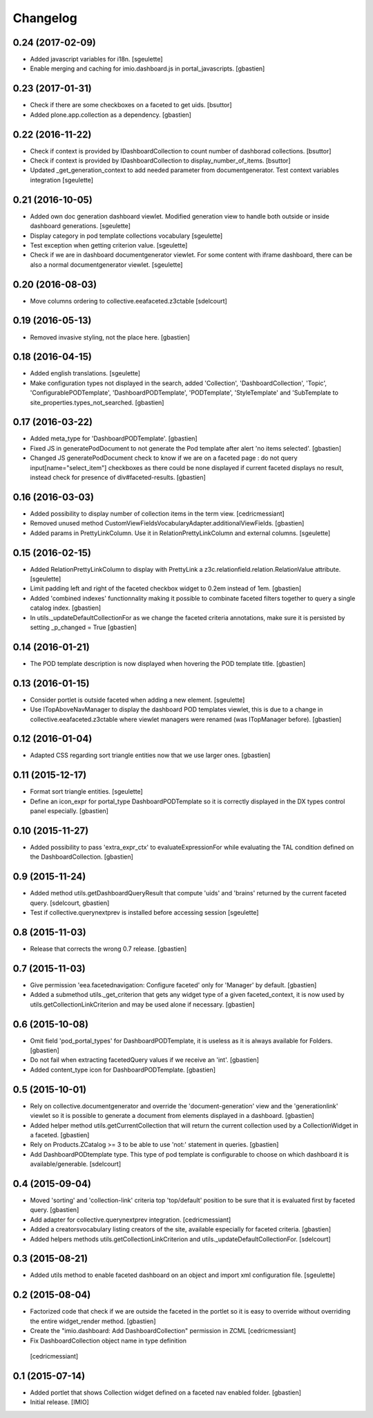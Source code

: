 Changelog
=========


0.24 (2017-02-09)
-----------------

- Added javascript variables for i18n.
  [sgeulette]
- Enable merging and caching for imio.dashboard.js in portal_javascripts.
  [gbastien]

0.23 (2017-01-31)
-----------------

- Check if there are some checkboxes on a faceted to get uids.
  [bsuttor]
- Added plone.app.collection as a dependency.
  [gbastien]

0.22 (2016-11-22)
-----------------

- Check if context is provided by IDashboardCollection to count number of dashborad collections.
  [bsuttor]

- Check if context is provided by IDashboardCollection to display_number_of_items.
  [bsuttor]

- Updated _get_generation_context to add needed parameter from documentgenerator.
  Test context variables integration
  [sgeulette]

0.21 (2016-10-05)
-----------------

- Added own doc generation dashboard viewlet.
  Modified generation view to handle both outside or inside dashboard generations.
  [sgeulette]
- Display category in pod template collections vocabulary
  [sgeulette]
- Test exception when getting criterion value.
  [sgeulette]
- Check if we are in dashboard documentgenerator viewlet. For some content with iframe dashboard,
  there can be also a normal documentgenerator viewlet.
  [sgeulette]


0.20 (2016-08-03)
-----------------

- Move columns ordering to collective.eeafaceted.z3ctable
  [sdelcourt]


0.19 (2016-05-13)
-----------------

- Removed invasive styling, not the place here.
  [gbastien]


0.18 (2016-04-15)
-----------------

- Added english translations.
  [sgeulette]
- Make configuration types not displayed in the search, added 'Collection', 'DashboardCollection',
  'Topic', 'ConfigurablePODTemplate', 'DashboardPODTemplate', 'PODTemplate', 'StyleTemplate'
  and 'SubTemplate to site_properties.types_not_searched.
  [gbastien]

0.17 (2016-03-22)
-----------------

- Added meta_type for 'DashboardPODTemplate'.
  [gbastien]
- Fixed JS in generatePodDocument to not generate the Pod template after alert 'no items selected'.
  [gbastien]
- Changed JS generatePodDocument check to know if we are on a faceted page : do not query
  input[name="select_item"] checkboxes as there could be none displayed if current faceted displays
  no result, instead check for presence of div#faceted-results.
  [gbastien]

0.16 (2016-03-03)
-----------------

- Added possibility to display number of collection items in the term view.
  [cedricmessiant]
- Removed unused method CustomViewFieldsVocabularyAdapter.additionalViewFields.
  [gbastien]
- Added params in PrettyLinkColumn. Use it in RelationPrettyLinkColumn and external columns.
  [sgeulette]

0.15 (2016-02-15)
-----------------

- Added RelationPrettyLinkColumn to display with PrettyLink a z3c.relationfield.relation.RelationValue attribute.
  [sgeulette]
- Limit padding left and right of the faceted checkbox widget to 0.2em instead of 1em.
  [gbastien]
- Added 'combined indexes' functionnality making it possible to combinate faceted filters together to
  query a single catalog index.
  [gbastien]
- In utils._updateDefaultCollectionFor as we change the faceted criteria annotations, make sure
  it is persisted by setting _p_changed = True
  [gbastien]

0.14 (2016-01-21)
-----------------

- The POD template description is now displayed when hovering the POD template title.
  [gbastien]


0.13 (2016-01-15)
-----------------

- Consider portlet is outside faceted when adding a new element.
  [sgeulette]
- Use ITopAboveNavManager to display the dashboard POD templates viewlet,
  this is due to a change in collective.eeafaceted.z3ctable where viewlet managers
  were renamed (was ITopManager before).
  [gbastien]


0.12 (2016-01-04)
-----------------

- Adapted CSS regarding sort triangle entities now that we use larger ones.
  [gbastien]


0.11 (2015-12-17)
-----------------

- Format sort triangle entities.
  [sgeulette]
- Define an icon_expr for portal_type DashboardPODTemplate so it is correctly
  displayed in the DX types control panel especially.
  [gbastien]


0.10 (2015-11-27)
-----------------

- Added possibility to pass 'extra_expr_ctx' to evaluateExpressionFor while
  evaluating the TAL condition defined on the DashboardCollection.
  [gbastien]


0.9 (2015-11-24)
----------------

- Added method utils.getDashboardQueryResult that compute 'uids' and 'brains'
  returned by the current faceted query.
  [sdelcourt, gbastien]

- Test if collective.querynextprev is installed before accessing session
  [sgeulette]


0.8 (2015-11-03)
----------------
- Release that corrects the wrong 0.7 release.
  [gbastien]


0.7 (2015-11-03)
----------------
- Give permission 'eea.facetednavigation: Configure faceted'
  only for 'Manager' by default.
  [gbastien]
- Added a submethod utils._get_criterion that gets any widget type
  of a given faceted_context, it is now used by utils.getCollectionLinkCriterion
  and may be used alone if necessary.
  [gbastien]


0.6 (2015-10-08)
----------------
- Omit field 'pod_portal_types' for DashboardPODTemplate, it is useless as it
  is always available for Folders.
  [gbastien]
- Do not fail when extracting facetedQuery values if we receive an 'int'.
  [gbastien]
- Added content_type icon for DashboardPODTemplate.
  [gbastien]


0.5 (2015-10-01)
----------------
- Rely on collective.documentgenerator and override the 'document-generation' view
  and the 'generationlink' viewlet so it is possible to generate a document from
  elements displayed in a dashboard.
  [gbastien]
- Added helper method utils.getCurrentCollection that will return the current
  collection used by a CollectionWidget in a faceted.
  [gbastien]
- Rely on Products.ZCatalog >= 3 to be able to use 'not:' statement in queries.
  [gbastien]
- Add DashboardPODtemplate type. This type of pod template is configurable to
  choose on which dashboard it is available/generable.
  [sdelcourt]


0.4 (2015-09-04)
----------------
- Moved 'sorting' and 'collection-link' criteria top 'top/default'
  position to be sure that it is evaluated first by faceted query.
  [gbastien]
- Add adapter for collective.querynextprev integration.
  [cedricmessiant]
- Added a creatorsvocabulary listing creators of the site,
  available especially for faceted criteria.
  [gbastien]
- Added helpers methods utils.getCollectionLinkCriterion and
  utils._updateDefaultCollectionFor.
  [sdelcourt]


0.3 (2015-08-21)
----------------
- Added utils method to enable faceted dashboard on an object and import xml configuration file.
  [sgeulette]


0.2 (2015-08-04)
----------------
- Factorized code that check if we are outside the faceted in the portlet
  so it is easy to override without overriding the entire widget_render method.
  [gbastien]
- Create the "imio.dashboard: Add DashboardCollection" permission in ZCML
  [cedricmessiant]
-  Fix DashboardCollection object name in type definition
  [cedricmessiant]


0.1 (2015-07-14)
----------------
- Added portlet that shows Collection widget defined on a faceted nav enabled folder.
  [gbastien]
- Initial release.
  [IMIO]
